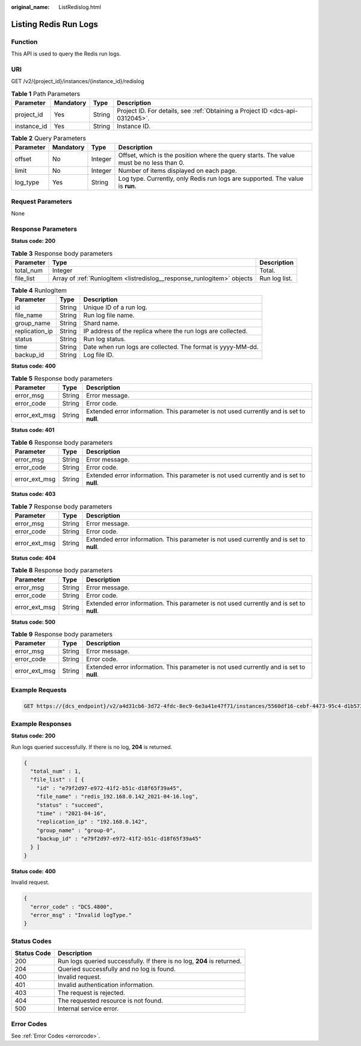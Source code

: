 :original_name: ListRedislog.html

.. _ListRedislog:

Listing Redis Run Logs
======================

Function
--------

This API is used to query the Redis run logs.

URI
---

GET /v2/{project_id}/instances/{instance_id}/redislog

.. table:: **Table 1** Path Parameters

   +-------------+-----------+--------+-------------------------------------------------------------------------------+
   | Parameter   | Mandatory | Type   | Description                                                                   |
   +=============+===========+========+===============================================================================+
   | project_id  | Yes       | String | Project ID. For details, see :ref:`Obtaining a Project ID <dcs-api-0312045>`. |
   +-------------+-----------+--------+-------------------------------------------------------------------------------+
   | instance_id | Yes       | String | Instance ID.                                                                  |
   +-------------+-----------+--------+-------------------------------------------------------------------------------+

.. table:: **Table 2** Query Parameters

   +-----------+-----------+---------+-----------------------------------------------------------------------------------------+
   | Parameter | Mandatory | Type    | Description                                                                             |
   +===========+===========+=========+=========================================================================================+
   | offset    | No        | Integer | Offset, which is the position where the query starts. The value must be no less than 0. |
   +-----------+-----------+---------+-----------------------------------------------------------------------------------------+
   | limit     | No        | Integer | Number of items displayed on each page.                                                 |
   +-----------+-----------+---------+-----------------------------------------------------------------------------------------+
   | log_type  | Yes       | String  | Log type. Currently, only Redis run logs are supported. The value is **run**.           |
   +-----------+-----------+---------+-----------------------------------------------------------------------------------------+

Request Parameters
------------------

None

Response Parameters
-------------------

**Status code: 200**

.. table:: **Table 3** Response body parameters

   +-----------+------------------------------------------------------------------------+---------------+
   | Parameter | Type                                                                   | Description   |
   +===========+========================================================================+===============+
   | total_num | Integer                                                                | Total.        |
   +-----------+------------------------------------------------------------------------+---------------+
   | file_list | Array of :ref:`RunlogItem <listredislog__response_runlogitem>` objects | Run log list. |
   +-----------+------------------------------------------------------------------------+---------------+

.. _listredislog__response_runlogitem:

.. table:: **Table 4** RunlogItem

   +----------------+--------+-------------------------------------------------------------+
   | Parameter      | Type   | Description                                                 |
   +================+========+=============================================================+
   | id             | String | Unique ID of a run log.                                     |
   +----------------+--------+-------------------------------------------------------------+
   | file_name      | String | Run log file name.                                          |
   +----------------+--------+-------------------------------------------------------------+
   | group_name     | String | Shard name.                                                 |
   +----------------+--------+-------------------------------------------------------------+
   | replication_ip | String | IP address of the replica where the run logs are collected. |
   +----------------+--------+-------------------------------------------------------------+
   | status         | String | Run log status.                                             |
   +----------------+--------+-------------------------------------------------------------+
   | time           | String | Date when run logs are collected. The format is yyyy-MM-dd. |
   +----------------+--------+-------------------------------------------------------------+
   | backup_id      | String | Log file ID.                                                |
   +----------------+--------+-------------------------------------------------------------+

**Status code: 400**

.. table:: **Table 5** Response body parameters

   +---------------+--------+------------------------------------------------------------------------------------------+
   | Parameter     | Type   | Description                                                                              |
   +===============+========+==========================================================================================+
   | error_msg     | String | Error message.                                                                           |
   +---------------+--------+------------------------------------------------------------------------------------------+
   | error_code    | String | Error code.                                                                              |
   +---------------+--------+------------------------------------------------------------------------------------------+
   | error_ext_msg | String | Extended error information. This parameter is not used currently and is set to **null**. |
   +---------------+--------+------------------------------------------------------------------------------------------+

**Status code: 401**

.. table:: **Table 6** Response body parameters

   +---------------+--------+------------------------------------------------------------------------------------------+
   | Parameter     | Type   | Description                                                                              |
   +===============+========+==========================================================================================+
   | error_msg     | String | Error message.                                                                           |
   +---------------+--------+------------------------------------------------------------------------------------------+
   | error_code    | String | Error code.                                                                              |
   +---------------+--------+------------------------------------------------------------------------------------------+
   | error_ext_msg | String | Extended error information. This parameter is not used currently and is set to **null**. |
   +---------------+--------+------------------------------------------------------------------------------------------+

**Status code: 403**

.. table:: **Table 7** Response body parameters

   +---------------+--------+------------------------------------------------------------------------------------------+
   | Parameter     | Type   | Description                                                                              |
   +===============+========+==========================================================================================+
   | error_msg     | String | Error message.                                                                           |
   +---------------+--------+------------------------------------------------------------------------------------------+
   | error_code    | String | Error code.                                                                              |
   +---------------+--------+------------------------------------------------------------------------------------------+
   | error_ext_msg | String | Extended error information. This parameter is not used currently and is set to **null**. |
   +---------------+--------+------------------------------------------------------------------------------------------+

**Status code: 404**

.. table:: **Table 8** Response body parameters

   +---------------+--------+------------------------------------------------------------------------------------------+
   | Parameter     | Type   | Description                                                                              |
   +===============+========+==========================================================================================+
   | error_msg     | String | Error message.                                                                           |
   +---------------+--------+------------------------------------------------------------------------------------------+
   | error_code    | String | Error code.                                                                              |
   +---------------+--------+------------------------------------------------------------------------------------------+
   | error_ext_msg | String | Extended error information. This parameter is not used currently and is set to **null**. |
   +---------------+--------+------------------------------------------------------------------------------------------+

**Status code: 500**

.. table:: **Table 9** Response body parameters

   +---------------+--------+------------------------------------------------------------------------------------------+
   | Parameter     | Type   | Description                                                                              |
   +===============+========+==========================================================================================+
   | error_msg     | String | Error message.                                                                           |
   +---------------+--------+------------------------------------------------------------------------------------------+
   | error_code    | String | Error code.                                                                              |
   +---------------+--------+------------------------------------------------------------------------------------------+
   | error_ext_msg | String | Extended error information. This parameter is not used currently and is set to **null**. |
   +---------------+--------+------------------------------------------------------------------------------------------+

Example Requests
----------------

.. code-block:: text

   GET https://{dcs_endpoint}/v2/a4d31cb6-3d72-4fdc-8ec9-6e3a41e47f71/instances/5560df16-cebf-4473-95c4-d1b573c16e79/redislog?log_type=run&offset=1&limit=10

Example Responses
-----------------

**Status code: 200**

Run logs queried successfully. If there is no log, **204** is returned.

.. code-block::

   {
     "total_num" : 1,
     "file_list" : [ {
       "id" : "e79f2d97-e972-41f2-b51c-d18f65f39a45",
       "file_name" : "redis_192.168.0.142_2021-04-16.log",
       "status" : "succeed",
       "time" : "2021-04-16",
       "replication_ip" : "192.168.0.142",
       "group_name" : "group-0",
       "backup_id" : "e79f2d97-e972-41f2-b51c-d18f65f39a45"
     } ]
   }

**Status code: 400**

Invalid request.

.. code-block::

   {
     "error_code" : "DCS.4800",
     "error_msg" : "Invalid logType."
   }

Status Codes
------------

+-------------+-------------------------------------------------------------------------+
| Status Code | Description                                                             |
+=============+=========================================================================+
| 200         | Run logs queried successfully. If there is no log, **204** is returned. |
+-------------+-------------------------------------------------------------------------+
| 204         | Queried successfully and no log is found.                               |
+-------------+-------------------------------------------------------------------------+
| 400         | Invalid request.                                                        |
+-------------+-------------------------------------------------------------------------+
| 401         | Invalid authentication information.                                     |
+-------------+-------------------------------------------------------------------------+
| 403         | The request is rejected.                                                |
+-------------+-------------------------------------------------------------------------+
| 404         | The requested resource is not found.                                    |
+-------------+-------------------------------------------------------------------------+
| 500         | Internal service error.                                                 |
+-------------+-------------------------------------------------------------------------+

Error Codes
-----------

See :ref:`Error Codes <errorcode>`.
